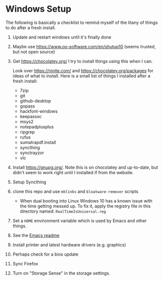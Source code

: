 * Windows Setup

  The following is basically a checklist to remind myself of the litany of
  things to do after a fresh install.

1. Update and restart windows until it's finally done

2. Maybe use https://www.oo-software.com/en/shutup10 (seems trusted, but not open source)

3. Get https://chocolatey.org/ I try to install things using this when I can.

   Look over https://ninite.com/ and https://chocolatey.org/packages for ideas
   of what to install. Here is a small list of things I installed after a fresh
   install:

   - 7zip
   - git
   - github-desktop
   - gopass
   - hackfont-windows
   - keepassxc
   - msys2
   - notepadplusplus
   - ripgrep
   - rufus
   - sumatrapdf.install
   - syncthing
   - synctrayzor
   - vlc

4. Install https://gnupg.org/. Note this is on chocolatey and up-to-date, but
   didn't seem to work right until I installed if from the website.

5. Setup Syncthing

6. clone this repo and use =mklinks= and =bloatware-remover= scripts

   - When dual booting into Linux Windows 10 has a known issue with the time
     getting messed up. To fix it, apply the registry file in this directory
     named: =RealTimeIsUniversal.reg=

7. Set a ~HOME~ environment variable which is used by Emacs and other things.

8. See the [[../../emacs/readme.org][Emacs readme]]

9. Install printer and latest hardware drivers (e.g. graphics)

10. Perhaps check for a bios update

11. Sync Firefox

12. Turn on "Storage Sense" in the storage settings.
